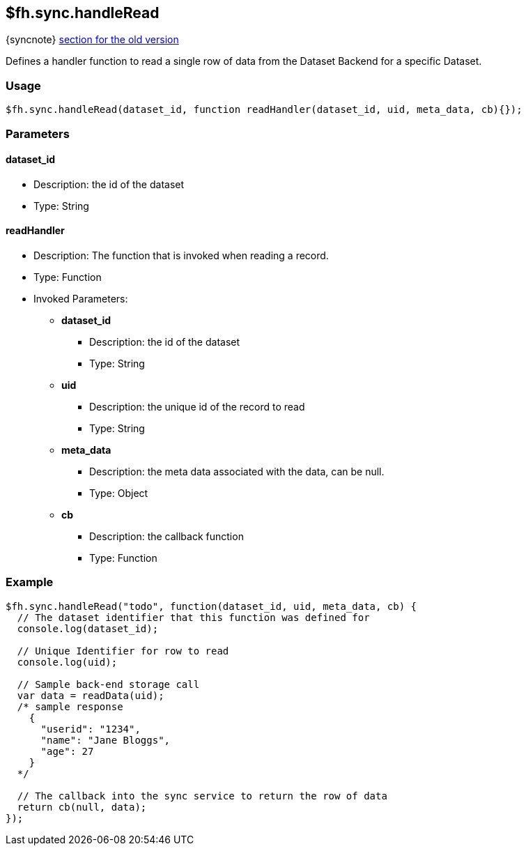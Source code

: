 [[fh-sync-handleread]]
== $fh.sync.handleRead
{syncnote} xref:fh-sync-invoke-dep[section for the old version]

Defines a handler function to read a single row of data from the Dataset Backend for a specific Dataset.

=== Usage

[source,javascript]
----
$fh.sync.handleRead(dataset_id, function readHandler(dataset_id, uid, meta_data, cb){});
----

=== Parameters

==== dataset_id
* Description: the id of the dataset
* Type: String

==== readHandler
* Description: The function that is invoked when reading a record.
* Type: Function
* Invoked Parameters:
** *dataset_id*
*** Description: the id of the dataset
*** Type: String
** *uid*
*** Description: the unique id of the record to read
*** Type: String
** *meta_data*
*** Description: the meta data associated with the data, can be null.
*** Type: Object
** *cb*
*** Description: the callback function
*** Type: Function

=== Example

[source,javascript]
----
$fh.sync.handleRead("todo", function(dataset_id, uid, meta_data, cb) {
  // The dataset identifier that this function was defined for
  console.log(dataset_id);

  // Unique Identifier for row to read
  console.log(uid);

  // Sample back-end storage call
  var data = readData(uid);
  /* sample response
    {
      "userid": "1234",
      "name": "Jane Bloggs",
      "age": 27
    }
  */

  // The callback into the sync service to return the row of data
  return cb(null, data);
});
----
